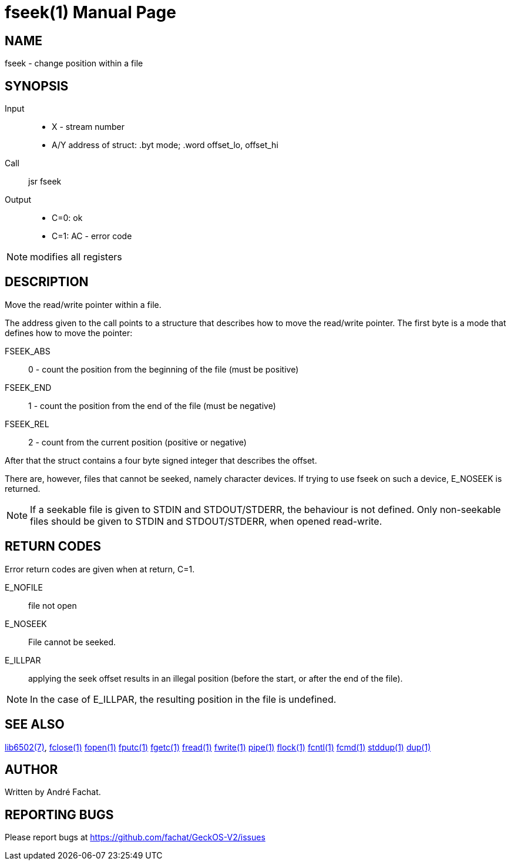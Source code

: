 
= fseek(1)
:doctype: manpage

== NAME
fseek - change position within a file

== SYNOPSIS
Input::
	* X - stream number
	* A/Y address of struct: .byt mode; .word offset_lo, offset_hi
Call::
	jsr fseek
Output::
	* C=0: ok
	* C=1: AC - error code 

NOTE: modifies all registers

== DESCRIPTION
Move the read/write pointer within a file.

The address given to the call points to a structure that describes how to move the read/write pointer.
The first byte is a mode that defines how to move the pointer:

FSEEK_ABS:: 0 - count the position from the beginning of the file (must be positive)
FSEEK_END:: 1 - count the position from the end of the file (must be negative)
FSEEK_REL:: 2 - count from the current position (positive or negative)

After that the struct contains a four byte signed integer that describes the offset.

There are, however, files that cannot be seeked, namely character devices. If trying to use fseek on such a device, E_NOSEEK is returned. 

NOTE: If a seekable file is given to STDIN and STDOUT/STDERR, the behaviour is not defined. Only non-seekable files should be given to STDIN and STDOUT/STDERR, when opened read-write.

== RETURN CODES
Error return codes are given when at return, C=1.

E_NOFILE:: 
	file not open
E_NOSEEK::
	File cannot be seeked.
E_ILLPAR::
	applying the seek offset results in an illegal position (before the start, or after the end of the file).

NOTE: In the case of E_ILLPAR, the resulting position in the file is undefined.

== SEE ALSO
link:../lib6502.7.adoc[lib6502(7)],
link:fclose.1.adoc[fclose(1)]
link:fopen.1.adoc[fopen(1)]
link:fputc.1.adoc[fputc(1)]
link:fgetc.1.adoc[fgetc(1)]
link:fread.1.adoc[fread(1)]
link:fwrite.1.adoc[fwrite(1)]
link:pipe.1.adoc[pipe(1)]
link:flock.1.adoc[flock(1)]
link:fcntl.1.adoc[fcntl(1)]
link:fcmd.1.adoc[fcmd(1)]
link:stddup.1.adoc[stddup(1)]
link:dup.1.adoc[dup(1)]

== AUTHOR
Written by André Fachat.

== REPORTING BUGS
Please report bugs at https://github.com/fachat/GeckOS-V2/issues

